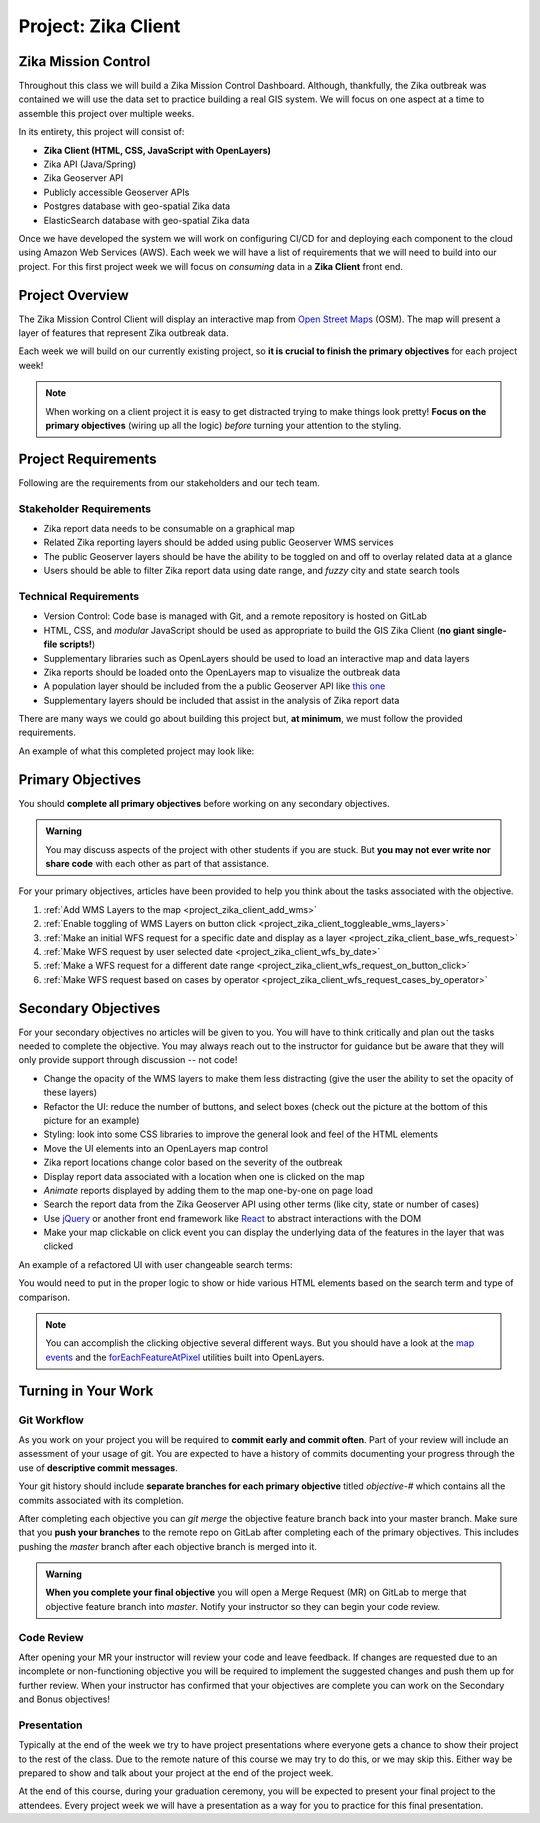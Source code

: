 .. _project_zika_client:

====================
Project: Zika Client
====================

Zika Mission Control
====================

Throughout this class we will build a Zika Mission Control Dashboard. Although, thankfully, the Zika outbreak was contained we will use the data set to practice building a real GIS system. We will focus on one aspect at a time to assemble this project over multiple weeks.

In its entirety, this project will consist of:

- **Zika Client (HTML, CSS, JavaScript with OpenLayers)**
- Zika API (Java/Spring)
- Zika Geoserver API
- Publicly accessible Geoserver APIs
- Postgres database with geo-spatial Zika data
- ElasticSearch database with geo-spatial Zika data

Once we have developed the system we will work on configuring CI/CD for and deploying each component to the cloud using Amazon Web Services (AWS). Each week we will have a list of requirements that we will need to build into our project. For this first project week we will focus on *consuming* data in a **Zika Client** front end.

Project Overview
================

The Zika Mission Control Client will display an interactive map from `Open Street Maps <https://www.openstreetmap.org/#map=5/38.007/-95.844>`_ (OSM). The map will present a layer of features that represent Zika outbreak data. 

.. TODO: discuss inclusion of clicking
.. Each representation of a Zika report will be clickable, and upon a click event the user will see more information about that specific report.

Each week we will build on our currently existing project, so **it is crucial to finish the primary objectives** for each project week!

.. admonition:: Note

  When working on a client project it is easy to get distracted trying to make things look pretty! **Focus on the primary objectives** (wiring up all the logic) *before* turning your attention to the styling.


Project Requirements
====================

Following are the requirements from our stakeholders and our tech team.

Stakeholder Requirements
------------------------

- Zika report data needs to be consumable on a graphical map
- Related Zika reporting layers should be added using public Geoserver WMS services
- The public Geoserver layers should be have the ability to be toggled on and off to overlay related data at a glance
- Users should be able to filter Zika report data using date range, and *fuzzy* city and state search tools

Technical Requirements
----------------------

- Version Control: Code base is managed with Git, and a remote repository is hosted on GitLab
- HTML, CSS, and *modular* JavaScript should be used as appropriate to build the GIS Zika Client (**no giant single-file scripts!**)
- Supplementary libraries such as OpenLayers should be used to load an interactive map and data layers
- Zika reports should be loaded onto the OpenLayers map to visualize the outbreak data
- A population layer should be included from the a public Geoserver API like `this one <https://sedac.ciesin.columbia.edu/data/set/gpw-v4-population-density-rev11>`_
- Supplementary layers should be included that assist in the analysis of Zika report data

There are many ways we could go about building this project but, **at minimum**, we must follow the provided requirements.

An example of what this completed project may look like:

.. image:: /_static/images/project/cdc_zika_dashboard.png

Primary Objectives
==================

You should **complete all primary objectives** before working on any secondary objectives.

.. admonition:: Warning

  You may discuss aspects of the project with other students if you are stuck. But **you may not ever write nor share code** with each other as part of that assistance.

For your primary objectives, articles have been provided to help you think about the tasks associated with the objective.

1. :ref:`Add WMS Layers to the map <project_zika_client_add_wms>` 
2. :ref:`Enable toggling of WMS Layers on button click <project_zika_client_toggleable_wms_layers>`
3. :ref:`Make an initial WFS request for a specific date and display as a layer <project_zika_client_base_wfs_request>`
4. :ref:`Make WFS request by user selected date <project_zika_client_wfs_by_date>`
5. :ref:`Make a WFS request for a different date range <project_zika_client_wfs_request_on_button_click>`
6. :ref:`Make WFS request based on cases by operator <project_zika_client_wfs_request_cases_by_operator>`

Secondary Objectives
====================

For your secondary objectives no articles will be given to you. You will have to think critically and plan out the tasks needed to complete the objective. You may always reach out to the instructor for guidance but be aware that they will only provide support through discussion -- not code!

- Change the opacity of the WMS layers to make them less distracting (give the user the ability to set the opacity of these layers)
- Refactor the UI: reduce the number of buttons, and select boxes (check out the picture at the bottom of this picture for an example)
- Styling: look into some CSS libraries to improve the general look and feel of the HTML elements
- Move the UI elements into an OpenLayers map control
- Zika report locations change color based on the severity of the outbreak
- Display report data associated with a location when one is clicked on the map
- *Animate* reports displayed by adding them to the map one-by-one on page load
- Search the report data from the Zika Geoserver API using other terms (like city, state or number of cases)
- Use `jQuery <https://jquery.com/>`_ or another front end framework like `React <https://reactjs.org/>`_ to abstract interactions with the DOM
- Make your map clickable on click event you can display the underlying data of the features in the layer that was clicked

An example of a refactored UI with user changeable search terms:

.. image:: /_static/images/project/cdc_zika_dashboard_better_ui.png

You would need to put in the proper logic to show or hide various HTML elements based on the search term and type of comparison.

.. admonition:: Note

  You can accomplish the clicking objective several different ways. But you should have a look at the `map events <https://openlayers.org/en/latest/apidoc/module-ol_MapBrowserEvent-MapBrowserEvent.html#event:click>`_ and the `forEachFeatureAtPixel <https://openlayers.org/en/latest/apidoc/module-ol_PluggableMap-PluggableMap.html#forEachFeatureAtPixel>`_ utilities built into OpenLayers.

Turning in Your Work
====================

Git Workflow
------------

As you work on your project you will be required to **commit early and commit often**. Part of your review will include an assessment of your usage of git. You are expected to have a history of commits documenting your progress through the use of **descriptive commit messages**. 

Your git history should include **separate branches for each primary objective** titled `objective-#` which contains all the commits associated with its completion.

After completing each objective you can `git merge` the objective feature branch back into your master branch. Make sure that you **push your branches** to the remote repo on GitLab after completing each of the primary objectives. This includes pushing the `master` branch after each objective branch is merged into it.

.. admonition:: Warning

  **When you complete your final objective** you will open a Merge Request (MR) on GitLab to merge that objective feature branch into `master`. Notify your instructor so they can begin your code review.

Code Review
-----------

After opening your MR your instructor will review your code and leave feedback. If changes are requested due to an incomplete or non-functioning objective you will be required to implement the suggested changes and push them up for further review. When your instructor has confirmed that your objectives are complete you can work on the Secondary and Bonus objectives!

Presentation
------------

Typically at the end of the week we try to have project presentations where everyone gets a chance to show their project to the rest of the class. Due to the remote nature of this course we may try to do this, or we may skip this. Either way be prepared to show and talk about your project at the end of the project week.

At the end of this course, during your graduation ceremony, you will be expected to present your final project to the attendees. Every project week we will have a presentation as a way for you to practice for this final presentation.

.. Bonus Resources
.. ===============

.. * `CSS Selectors <https://www.w3schools.com/cssref/css_selectors.asp>`_
.. * `JSON Lint <https://jsonlint.com/>`_
.. * `geojson.io <http://geojson.io/#map=2/20.0/0.0>`_
.. * `Spring Data JPA DataRepostiry query documentation <https://docs.spring.io/spring-data/jpa/docs/1.5.0.RELEASE/reference/html/jpa.repositories.html>`_

.. .. note::

..    Remember that both jQuery and OpenLayers will silently fail if they are not given valid JSON and valid GeoJSON (respectively).
